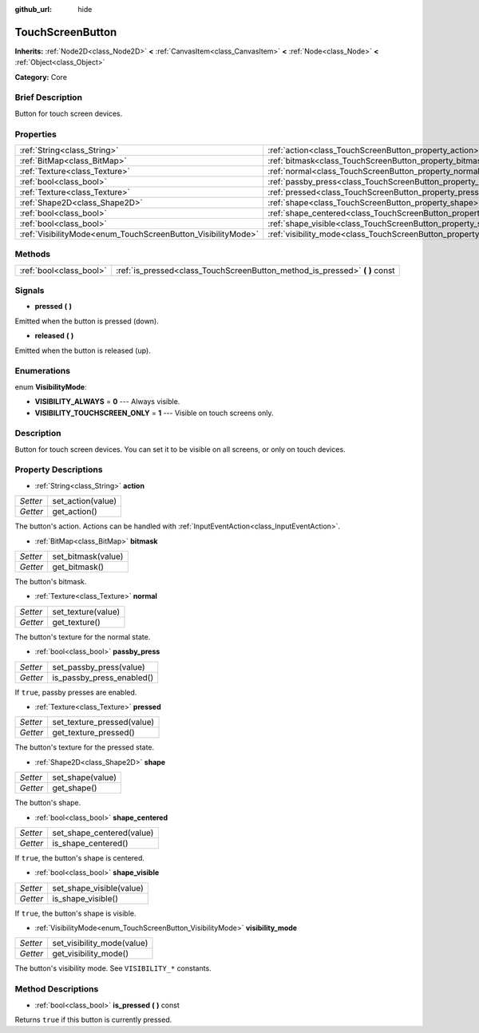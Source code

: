 :github_url: hide

.. Generated automatically by doc/tools/makerst.py in Godot's source tree.
.. DO NOT EDIT THIS FILE, but the TouchScreenButton.xml source instead.
.. The source is found in doc/classes or modules/<name>/doc_classes.

.. _class_TouchScreenButton:

TouchScreenButton
=================

**Inherits:** :ref:`Node2D<class_Node2D>` **<** :ref:`CanvasItem<class_CanvasItem>` **<** :ref:`Node<class_Node>` **<** :ref:`Object<class_Object>`

**Category:** Core

Brief Description
-----------------

Button for touch screen devices.

Properties
----------

+--------------------------------------------------------------+--------------------------------------------------------------------------+
| :ref:`String<class_String>`                                  | :ref:`action<class_TouchScreenButton_property_action>`                   |
+--------------------------------------------------------------+--------------------------------------------------------------------------+
| :ref:`BitMap<class_BitMap>`                                  | :ref:`bitmask<class_TouchScreenButton_property_bitmask>`                 |
+--------------------------------------------------------------+--------------------------------------------------------------------------+
| :ref:`Texture<class_Texture>`                                | :ref:`normal<class_TouchScreenButton_property_normal>`                   |
+--------------------------------------------------------------+--------------------------------------------------------------------------+
| :ref:`bool<class_bool>`                                      | :ref:`passby_press<class_TouchScreenButton_property_passby_press>`       |
+--------------------------------------------------------------+--------------------------------------------------------------------------+
| :ref:`Texture<class_Texture>`                                | :ref:`pressed<class_TouchScreenButton_property_pressed>`                 |
+--------------------------------------------------------------+--------------------------------------------------------------------------+
| :ref:`Shape2D<class_Shape2D>`                                | :ref:`shape<class_TouchScreenButton_property_shape>`                     |
+--------------------------------------------------------------+--------------------------------------------------------------------------+
| :ref:`bool<class_bool>`                                      | :ref:`shape_centered<class_TouchScreenButton_property_shape_centered>`   |
+--------------------------------------------------------------+--------------------------------------------------------------------------+
| :ref:`bool<class_bool>`                                      | :ref:`shape_visible<class_TouchScreenButton_property_shape_visible>`     |
+--------------------------------------------------------------+--------------------------------------------------------------------------+
| :ref:`VisibilityMode<enum_TouchScreenButton_VisibilityMode>` | :ref:`visibility_mode<class_TouchScreenButton_property_visibility_mode>` |
+--------------------------------------------------------------+--------------------------------------------------------------------------+

Methods
-------

+-------------------------+--------------------------------------------------------------------------------+
| :ref:`bool<class_bool>` | :ref:`is_pressed<class_TouchScreenButton_method_is_pressed>` **(** **)** const |
+-------------------------+--------------------------------------------------------------------------------+

Signals
-------

.. _class_TouchScreenButton_signal_pressed:

- **pressed** **(** **)**

Emitted when the button is pressed (down).

.. _class_TouchScreenButton_signal_released:

- **released** **(** **)**

Emitted when the button is released (up).

Enumerations
------------

.. _enum_TouchScreenButton_VisibilityMode:

.. _class_TouchScreenButton_constant_VISIBILITY_ALWAYS:

.. _class_TouchScreenButton_constant_VISIBILITY_TOUCHSCREEN_ONLY:

enum **VisibilityMode**:

- **VISIBILITY_ALWAYS** = **0** --- Always visible.

- **VISIBILITY_TOUCHSCREEN_ONLY** = **1** --- Visible on touch screens only.

Description
-----------

Button for touch screen devices. You can set it to be visible on all screens, or only on touch devices.

Property Descriptions
---------------------

.. _class_TouchScreenButton_property_action:

- :ref:`String<class_String>` **action**

+----------+-------------------+
| *Setter* | set_action(value) |
+----------+-------------------+
| *Getter* | get_action()      |
+----------+-------------------+

The button's action. Actions can be handled with :ref:`InputEventAction<class_InputEventAction>`.

.. _class_TouchScreenButton_property_bitmask:

- :ref:`BitMap<class_BitMap>` **bitmask**

+----------+--------------------+
| *Setter* | set_bitmask(value) |
+----------+--------------------+
| *Getter* | get_bitmask()      |
+----------+--------------------+

The button's bitmask.

.. _class_TouchScreenButton_property_normal:

- :ref:`Texture<class_Texture>` **normal**

+----------+--------------------+
| *Setter* | set_texture(value) |
+----------+--------------------+
| *Getter* | get_texture()      |
+----------+--------------------+

The button's texture for the normal state.

.. _class_TouchScreenButton_property_passby_press:

- :ref:`bool<class_bool>` **passby_press**

+----------+---------------------------+
| *Setter* | set_passby_press(value)   |
+----------+---------------------------+
| *Getter* | is_passby_press_enabled() |
+----------+---------------------------+

If ``true``, passby presses are enabled.

.. _class_TouchScreenButton_property_pressed:

- :ref:`Texture<class_Texture>` **pressed**

+----------+----------------------------+
| *Setter* | set_texture_pressed(value) |
+----------+----------------------------+
| *Getter* | get_texture_pressed()      |
+----------+----------------------------+

The button's texture for the pressed state.

.. _class_TouchScreenButton_property_shape:

- :ref:`Shape2D<class_Shape2D>` **shape**

+----------+------------------+
| *Setter* | set_shape(value) |
+----------+------------------+
| *Getter* | get_shape()      |
+----------+------------------+

The button's shape.

.. _class_TouchScreenButton_property_shape_centered:

- :ref:`bool<class_bool>` **shape_centered**

+----------+---------------------------+
| *Setter* | set_shape_centered(value) |
+----------+---------------------------+
| *Getter* | is_shape_centered()       |
+----------+---------------------------+

If ``true``, the button's shape is centered.

.. _class_TouchScreenButton_property_shape_visible:

- :ref:`bool<class_bool>` **shape_visible**

+----------+--------------------------+
| *Setter* | set_shape_visible(value) |
+----------+--------------------------+
| *Getter* | is_shape_visible()       |
+----------+--------------------------+

If ``true``, the button's shape is visible.

.. _class_TouchScreenButton_property_visibility_mode:

- :ref:`VisibilityMode<enum_TouchScreenButton_VisibilityMode>` **visibility_mode**

+----------+----------------------------+
| *Setter* | set_visibility_mode(value) |
+----------+----------------------------+
| *Getter* | get_visibility_mode()      |
+----------+----------------------------+

The button's visibility mode. See ``VISIBILITY_*`` constants.

Method Descriptions
-------------------

.. _class_TouchScreenButton_method_is_pressed:

- :ref:`bool<class_bool>` **is_pressed** **(** **)** const

Returns ``true`` if this button is currently pressed.

